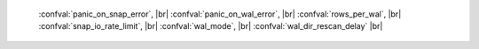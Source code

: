     :confval:`panic_on_snap_error`, |br|
    :confval:`panic_on_wal_error`, |br|
    :confval:`rows_per_wal`, |br|
    :confval:`snap_io_rate_limit`, |br|
    :confval:`wal_mode`, |br|
    :confval:`wal_dir_rescan_delay` |br|

.. confval:: panic_on_snap_error

    If there is an error while reading the snapshot file
    (at server start), abort.

    Type: boolean |br|
    Default: true |br|
    Dynamic: no |br|

.. confval:: panic_on_wal_error

    If there is an error while reading a write-ahead log
    file (at server start or to relay to a replica), abort.

    Type: boolean |br|
    Default: true |br|
    Dynamic: yes |br|

.. confval:: rows_per_wal

    How many log records to store in a single write-ahead log file.
    When this limit is reached, Tarantool creates another WAL file
    named :samp:`{<first-lsn-in-wal>}.xlog`. This can be useful for
    simple rsync-based backups.

    Type: integer |br|
    Default: 500000 |br|
    Dynamic: no |br|

.. confval:: snap_io_rate_limit

    Reduce the throttling effect of :func:`box.snapshot` on
    INSERT/UPDATE/DELETE performance by setting a limit on how many
    megabytes per second it can write to disk. The same can be
    achieved by splitting :confval:`wal_dir` and :confval:`snap_dir`
    locations and moving snapshots to a separate disk.

    Type: float |br|
    Default: null |br|
    Dynamic: **yes** |br|

.. _confval-wal-mode:

.. confval:: wal_mode

    Specify fiber-WAL-disk synchronization mode as:

    * ``none``: write-ahead log is not maintained;
    * ``write``: fibers wait for their data to be written to
      the write-ahead log (no :manpage:`fsync(2)`);
    * ``fsync``: fibers wait for their data, :manpage:`fsync(2)`
      follows each :manpage:`write(2)`;

    Type: string |br|
    Default: "write" |br|
    Dynamic: **yes** |br|

.. confval:: wal_dir_rescan_delay

    Number of seconds between periodic scans of the write-ahead-log
    file directory, when checking for changes to write-ahead-log
    files for the sake of replication or local hot standby.

    Type: float |br|
    Default: 2 |br|
    Dynamic: no |br|
